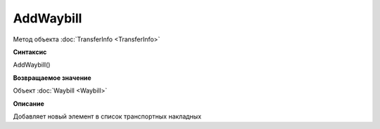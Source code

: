 ﻿AddWaybill
==========

Метод объекта :doc:`TransferInfo <TransferInfo>`


**Синтаксис**

AddWaybill()


**Возвращаемое значение**

Объект :doc:`Waybill <Waybill>`


**Описание**

Добавляет новый элемент в список транспортных накладных
